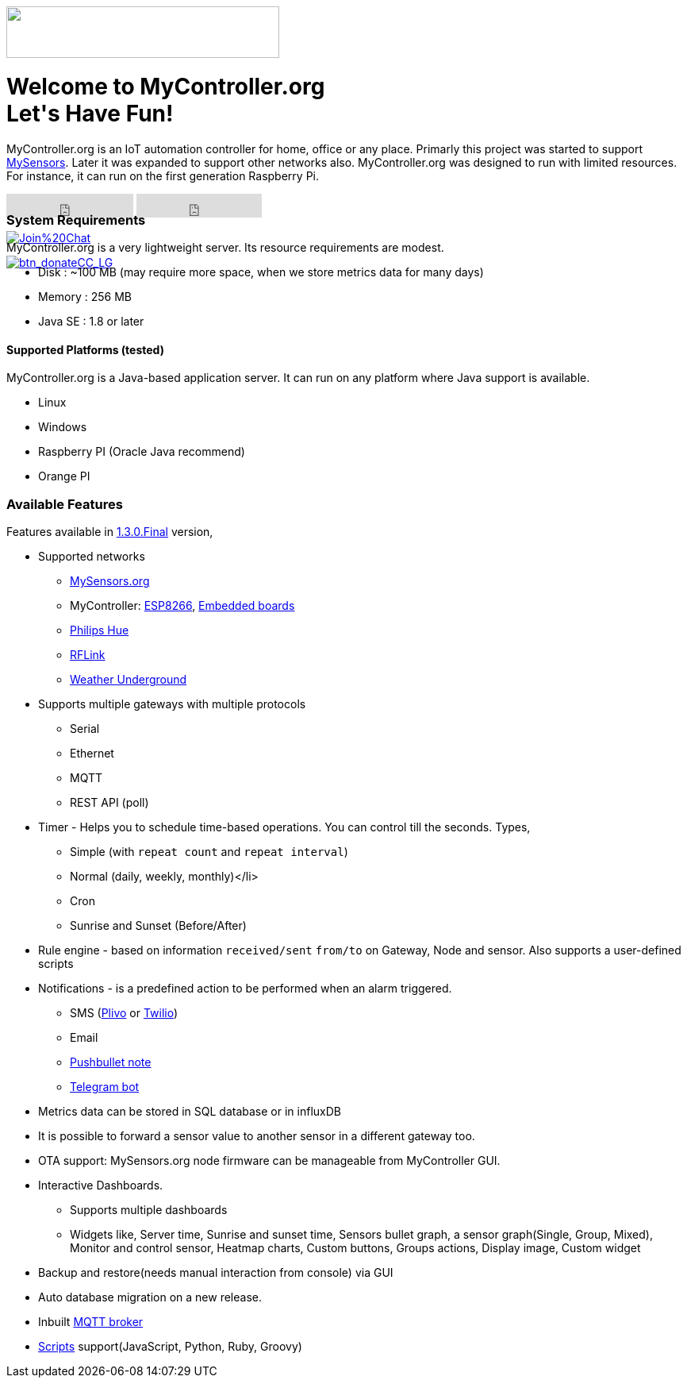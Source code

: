 :jbake-type: mpage
:jbake-status: published
:icons: font


++++
      <div class="page-header">
        <h3><img src="images/logo-mycontroller.org_full.png" height="65" width="344"></h3>
      </div>

     <div class="jumbotron">
       <h1>Welcome to MyController.org <i class="fa fa-smile-o" style="vertical-align: middle;"></i>
       <br><b>Let's Have Fun!</b></h1>
       <p>
          MyController.org is an IoT automation controller for home, office or any place. Primarly this project was started to support  <a href="http://www.mysensors.org/">MySensors</a>. Later it was expanded to support other networks also. MyController.org was designed to run with limited resources. For instance, it can run on the first generation Raspberry Pi.
       </p>
       <div style="height:7px">
         <iframe class="pull-left" src="https://ghbtns.com/github-btn.html?user=mycontroller-org&repo=mycontroller&type=star&count=true&size=large" frameborder="0" scrolling="0" width="160px" height="30px"></iframe>
         <iframe class="pull-left" src="https://ghbtns.com/github-btn.html?user=mycontroller-org&repo=mycontroller&type=fork&count=true&size=large" frameborder="0" scrolling="0" width="158px" height="30px"></iframe>
         <p class="pull-left" style="width:120px"><span class="image"><a class="image" href="https://gitter.im/mycontroller-org/mycontroller?utm_source=badge&amp;utm_medium=badge&amp;utm_campaign=pr-badge&amp;utm_content=badge"><img src="https://badges.gitter.im/Join%20Chat.svg" alt="Join%20Chat"></a></span></p>
         <p class="pull-left" ><span class="image"><a class="image" href="https://www.paypal.com/cgi-bin/webscr?cmd=_s-xclick&amp;hosted_button_id=CHWAXCBVHTC64"><img src="https://www.paypalobjects.com/en_US/CH/i/btn/btn_donateCC_LG.gif" alt="btn_donateCC_LG"></a></span></p>
       </div>
     </div>
++++

[role="main-page-header"]
=== System Requirements
MyController.org is a very lightweight server. Its resource requirements are modest.

* Disk : ~100 MB (may require more space, when we store metrics data for many days)
* Memory : 256 MB
* Java SE : 1.8 or later

[role="main-page-header"]
==== Supported Platforms (tested)
MyController.org is a Java-based application server. It can run on any platform where Java support is available.

- Linux
- Windows
- Raspberry PI (Oracle Java recommend)
- Orange PI

[role="main-page-header"]
=== Available Features
Features available in https://github.com/mycontroller-org/mycontroller/releases/tag/1.3.0.Final[1.3.0.Final] version,

- Supported networks
  * https://www.mysensors.org[MySensors.org]
  * MyController: https://github.com/mycontroller-org/MyControllerDevice[ESP8266], https://github.com/mycontroller-org/mcagent-rpi[Embedded boards]
  * https://www.developers.meethue.com/philips-hue-api[Philips Hue]
  * http://www.rflink.nl/blog2/[RFLink]
  * https://www.wunderground.com[Weather Underground]

- Supports multiple gateways with multiple protocols
  * Serial
  * Ethernet
  * MQTT
  * REST API (poll)

- Timer - Helps you to schedule time-based operations. You can control till the seconds. Types,
  * Simple (with `repeat count` and `repeat interval`)
  * Normal (daily, weekly, monthly)</li>
  * Cron
  * Sunrise and Sunset (Before/After)
- Rule engine - based on information `received/sent` `from/to` on Gateway, Node and sensor. Also supports a user-defined scripts
- Notifications - is a predefined action to be performed when an alarm triggered.
  * SMS (https://www.plivo.com[Plivo] or https://www.twilio.com[Twilio])
  * Email
  * https://docs.pushbullet.com/[Pushbullet note]
  * https://telegram.org/blog/bot-revolution[Telegram bot]
- Metrics data can be stored in SQL database or in influxDB
- It is possible to forward a sensor value to another sensor in a different gateway too.
- OTA support: MySensors.org node firmware can be manageable from MyController GUI.
- Interactive Dashboards.
  * Supports multiple dashboards
  * Widgets like, Server time, Sunrise and sunset time, Sensors bullet graph, a sensor graph(Single, Group, Mixed), Monitor and control sensor, Heatmap charts, Custom buttons, Groups actions, Display image, Custom widget
- Backup and restore(needs manual interaction from console) via GUI
- Auto database migration on a new release.
- Inbuilt https://github.com/andsel/moquette[MQTT broker]
- https://forum.mycontroller.org/category/24/scripts[Scripts] support(JavaScript, Python, Ruby, Groovy)
